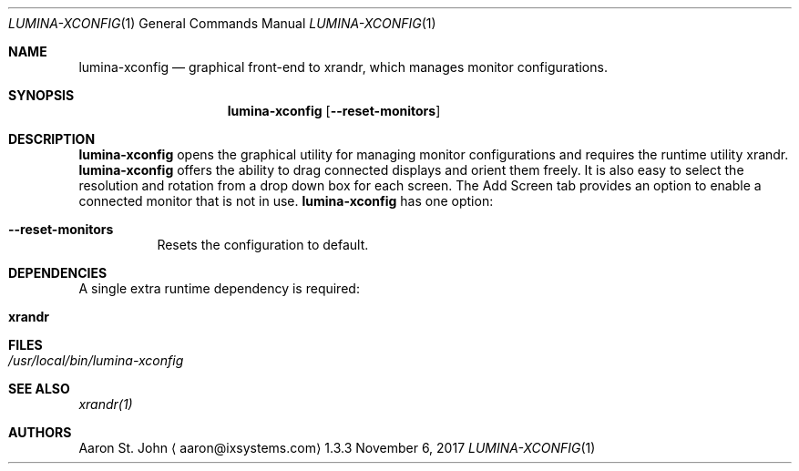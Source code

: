 .Dd November 6, 2017
.Dt LUMINA-XCONFIG 1
.Os 1.3.3

.Sh NAME
.Nm lumina-xconfig
.Nd graphical front-end to xrandr, which manages monitor
configurations.

.Sh SYNOPSIS
.Nm
.Op Fl -reset-monitors

.Sh DESCRIPTION
.Nm
opens the graphical utility for managing monitor configurations and
requires the runtime utility xrandr.
.Nm
offers the ability to drag connected displays and orient them freely.
It is also easy to select the resolution and rotation from a drop down
box for each screen.
The Add Screen tab provides an option to enable a connected monitor that
is not in use.
.Nm
has one option:
.Bl -tag -width indent
.It Ic --reset-monitors
Resets the configuration to default.
.El

.Sh DEPENDENCIES
A single extra runtime dependency is required:
.Bl -tag -width indent
.It Ic xrandr
.El

.Sh FILES
.Bl -tag -width indent
.It Pa /usr/local/bin/lumina-xconfig
.El

.Sh SEE ALSO
.Xr xrandr(1)

.Sh AUTHORS
.An Aaron St. John
.Aq aaron@ixsystems.com
